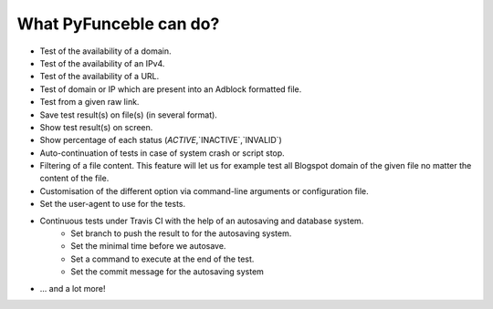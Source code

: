 What PyFunceble can do?
=======================

* Test of the availability of a domain.
* Test of the availability of an IPv4.
* Test of the availability of a URL.
* Test of domain or IP which are present into an Adblock formatted file.
* Test from a given raw link.
* Save test result(s) on file(s) (in several format).
* Show test result(s) on screen.
* Show percentage of each status (`ACTIVE`,`INACTIVE`,`INVALID`)
* Auto-continuation of tests in case of system crash or script stop.
* Filtering of a file content. This feature will let us for example test all Blogspot domain of the given file no matter the content of the file.
* Customisation of the different option via command-line arguments or configuration file.
* Set the user-agent to use for the tests.
* Continuous tests under Travis CI with the help of an autosaving and database system.
    * Set branch to push the result to for the autosaving system.
    * Set the minimal time before we autosave.
    * Set a command to execute at the end of the test.
    * Set the commit message for the autosaving system
* ... and a lot more!